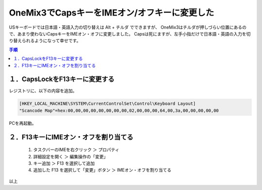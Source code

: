 .. post:: Aug 15, 2019
   :tags: onemix
   :category: blog

OneMix3でCapsキーをIMEオン/オフキーに変更した
=============================================

USキーボードでは日本語・英語入力の切り替えは Alt + チルダ でできますが、
OneMix3はチルダが押しづらい位置にあるので、あまり使わないCapsキーをIMEオン・オフに変更しました。
Capsは死にますが、左手小指だけで日本語・英語の入力を切り替えられるようになって幸せです。

.. contents:: 手順
   :local:
   :depth: 1


１．CapsLockをF13キーに変更する
-------------------------------

レジストリに、以下の内容を追加。

.. code-block:: none

   [HKEY_LOCAL_MACHINE\SYSTEM\CurrentControlSet\Control\Keyboard Layout]
   "Scancode Map"=hex:00,00,00,00,00,00,00,00,02,00,00,00,64,00,3a,00,00,00,00,00

PCを再起動。


２．F13キーにIMEオン・オフを割り当てる
--------------------------------------

   1. タスクバーのIMEを右クリック ＞ プロパティ
   2. 詳細設定を開く ＞ 編集操作の「変更」
   3. キー追加 ＞ F13 を選択して追加
   4. 追加した F13 を選択して「変更」ボタン ＞ IMEオン・オフを割り当てる


以上
